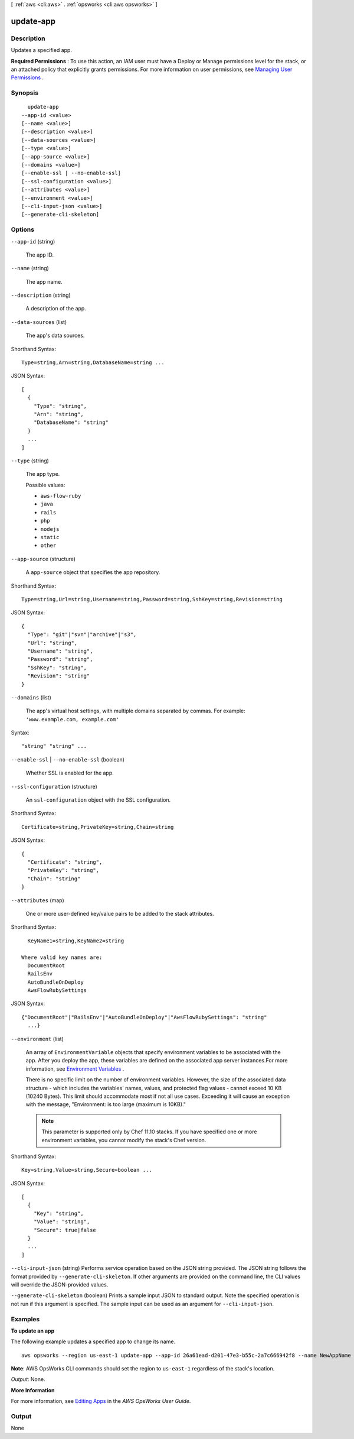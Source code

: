 [ :ref:`aws <cli:aws>` . :ref:`opsworks <cli:aws opsworks>` ]

.. _cli:aws opsworks update-app:


**********
update-app
**********



===========
Description
===========



Updates a specified app.

 

**Required Permissions** : To use this action, an IAM user must have a Deploy or Manage permissions level for the stack, or an attached policy that explicitly grants permissions. For more information on user permissions, see `Managing User Permissions`_ .



========
Synopsis
========

::

    update-app
  --app-id <value>
  [--name <value>]
  [--description <value>]
  [--data-sources <value>]
  [--type <value>]
  [--app-source <value>]
  [--domains <value>]
  [--enable-ssl | --no-enable-ssl]
  [--ssl-configuration <value>]
  [--attributes <value>]
  [--environment <value>]
  [--cli-input-json <value>]
  [--generate-cli-skeleton]




=======
Options
=======

``--app-id`` (string)


  The app ID.

  

``--name`` (string)


  The app name.

  

``--description`` (string)


  A description of the app.

  

``--data-sources`` (list)


  The app's data sources.

  



Shorthand Syntax::

    Type=string,Arn=string,DatabaseName=string ...




JSON Syntax::

  [
    {
      "Type": "string",
      "Arn": "string",
      "DatabaseName": "string"
    }
    ...
  ]



``--type`` (string)


  The app type.

  

  Possible values:

  
  *   ``aws-flow-ruby``

  
  *   ``java``

  
  *   ``rails``

  
  *   ``php``

  
  *   ``nodejs``

  
  *   ``static``

  
  *   ``other``

  

  

``--app-source`` (structure)


  A ``app-source`` object that specifies the app repository.

  



Shorthand Syntax::

    Type=string,Url=string,Username=string,Password=string,SshKey=string,Revision=string




JSON Syntax::

  {
    "Type": "git"|"svn"|"archive"|"s3",
    "Url": "string",
    "Username": "string",
    "Password": "string",
    "SshKey": "string",
    "Revision": "string"
  }



``--domains`` (list)


  The app's virtual host settings, with multiple domains separated by commas. For example: ``'www.example.com, example.com'`` 

  



Syntax::

  "string" "string" ...



``--enable-ssl`` | ``--no-enable-ssl`` (boolean)


  Whether SSL is enabled for the app.

  

``--ssl-configuration`` (structure)


  An ``ssl-configuration`` object with the SSL configuration.

  



Shorthand Syntax::

    Certificate=string,PrivateKey=string,Chain=string




JSON Syntax::

  {
    "Certificate": "string",
    "PrivateKey": "string",
    "Chain": "string"
  }



``--attributes`` (map)


  One or more user-defined key/value pairs to be added to the stack attributes.

  



Shorthand Syntax::

    KeyName1=string,KeyName2=string
  
  Where valid key names are:
    DocumentRoot
    RailsEnv
    AutoBundleOnDeploy
    AwsFlowRubySettings




JSON Syntax::

  {"DocumentRoot"|"RailsEnv"|"AutoBundleOnDeploy"|"AwsFlowRubySettings": "string"
    ...}



``--environment`` (list)


  An array of ``EnvironmentVariable`` objects that specify environment variables to be associated with the app. After you deploy the app, these variables are defined on the associated app server instances.For more information, see `Environment Variables`_ .

   

  There is no specific limit on the number of environment variables. However, the size of the associated data structure - which includes the variables' names, values, and protected flag values - cannot exceed 10 KB (10240 Bytes). This limit should accommodate most if not all use cases. Exceeding it will cause an exception with the message, "Environment: is too large (maximum is 10KB)." 

   

  .. note::

    This parameter is supported only by Chef 11.10 stacks. If you have specified one or more environment variables, you cannot modify the stack's Chef version. 

  



Shorthand Syntax::

    Key=string,Value=string,Secure=boolean ...




JSON Syntax::

  [
    {
      "Key": "string",
      "Value": "string",
      "Secure": true|false
    }
    ...
  ]



``--cli-input-json`` (string)
Performs service operation based on the JSON string provided. The JSON string follows the format provided by ``--generate-cli-skeleton``. If other arguments are provided on the command line, the CLI values will override the JSON-provided values.

``--generate-cli-skeleton`` (boolean)
Prints a sample input JSON to standard output. Note the specified operation is not run if this argument is specified. The sample input can be used as an argument for ``--cli-input-json``.



========
Examples
========

**To update an app**

The following example updates a specified app to change its name. ::

  aws opsworks --region us-east-1 update-app --app-id 26a61ead-d201-47e3-b55c-2a7c666942f8 --name NewAppName

**Note**: AWS OpsWorks CLI commands should set the region to ``us-east-1`` regardless of the stack's location.

*Output*: None.

**More Information**

For more information, see `Editing Apps`_ in the *AWS OpsWorks User Guide*.

.. _`Editing Apps`: http://docs.aws.amazon.com/opsworks/latest/userguide/workingapps-editing.html



======
Output
======

None

.. _Environment Variables: http://docs.aws.amazon.com/opsworks/latest/userguide/workingapps-creating.html#workingapps-creating-environment
.. _Managing User Permissions: http://docs.aws.amazon.com/opsworks/latest/userguide/opsworks-security-users.html
